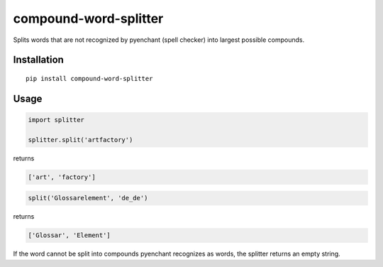 compound-word-splitter
======================

.. image:: https://travis-ci.org/TimKam/compound-word-splitter.svg?branch=master
    :target: https://travis-ci.org/TimKam/compound-word-splitter

Splits words that are not recognized by pyenchant (spell checker) into largest possible compounds.

Installation
------------

::

    pip install compound-word-splitter

Usage
-----

.. code:: python

    import splitter

    splitter.split('artfactory')

returns

.. code:: python

    ['art', 'factory']
    
.. code:: python

    split('Glossarelement', 'de_de')
   
returns

.. code:: python

    ['Glossar', 'Element']

If the word cannot be split into compounds pyenchant recognizes as words, the splitter returns an empty string.

